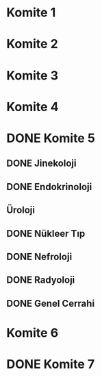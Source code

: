 * Komite 1
  SCHEDULED: <2019-07-01 Mon 20:00>
* Komite 2
  SCHEDULED: <2019-07-01 Mon 20:00>
* Komite 3
  SCHEDULED: <2019-07-02 Tue 00:00>
* Komite 4
  SCHEDULED: <2019-06-30 Sun 20:00>
* DONE Komite 5
  CLOSED: [2019-06-29 Sat 20:42] SCHEDULED: <2019-06-30 Sun 21:00>
** DONE Jinekoloji
   CLOSED: [2019-06-29 Sat 20:42]
** DONE Endokrinoloji
   CLOSED: [2019-06-29 Sat 20:42]
** Üroloji
** DONE Nükleer Tıp
   CLOSED: [2019-06-29 Sat 20:42]
** DONE Nefroloji
   CLOSED: [2019-06-29 Sat 20:42]
** DONE Radyoloji
   CLOSED: [2019-06-29 Sat 20:42]
** DONE Genel Cerrahi
   CLOSED: [2019-06-29 Sat 20:42]
* Komite 6
* DONE Komite 7
  CLOSED: [2019-06-29 Sat 03:05]
